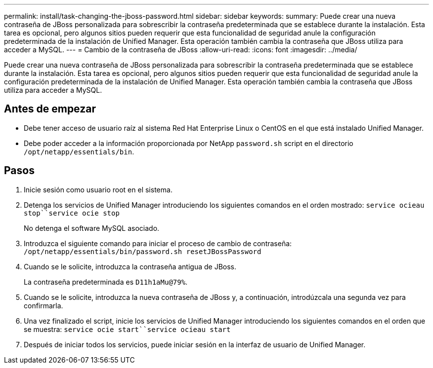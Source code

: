---
permalink: install/task-changing-the-jboss-password.html 
sidebar: sidebar 
keywords:  
summary: Puede crear una nueva contraseña de JBoss personalizada para sobrescribir la contraseña predeterminada que se establece durante la instalación. Esta tarea es opcional, pero algunos sitios pueden requerir que esta funcionalidad de seguridad anule la configuración predeterminada de la instalación de Unified Manager. Esta operación también cambia la contraseña que JBoss utiliza para acceder a MySQL. 
---
= Cambio de la contraseña de JBoss
:allow-uri-read: 
:icons: font
:imagesdir: ../media/


[role="lead"]
Puede crear una nueva contraseña de JBoss personalizada para sobrescribir la contraseña predeterminada que se establece durante la instalación. Esta tarea es opcional, pero algunos sitios pueden requerir que esta funcionalidad de seguridad anule la configuración predeterminada de la instalación de Unified Manager. Esta operación también cambia la contraseña que JBoss utiliza para acceder a MySQL.



== Antes de empezar

* Debe tener acceso de usuario raíz al sistema Red Hat Enterprise Linux o CentOS en el que está instalado Unified Manager.
* Debe poder acceder a la información proporcionada por NetApp `password.sh` script en el directorio `/opt/netapp/essentials/bin`.




== Pasos

. Inicie sesión como usuario root en el sistema.
. Detenga los servicios de Unified Manager introduciendo los siguientes comandos en el orden mostrado: `service ocieau stop``service ocie stop`
+
No detenga el software MySQL asociado.

. Introduzca el siguiente comando para iniciar el proceso de cambio de contraseña: `/opt/netapp/essentials/bin/password.sh resetJBossPassword`
. Cuando se le solicite, introduzca la contraseña antigua de JBoss.
+
La contraseña predeterminada es `D11h1aMu@79%`.

. Cuando se le solicite, introduzca la nueva contraseña de JBoss y, a continuación, introdúzcala una segunda vez para confirmarla.
. Una vez finalizado el script, inicie los servicios de Unified Manager introduciendo los siguientes comandos en el orden que se muestra: `service ocie start``service ocieau start`
. Después de iniciar todos los servicios, puede iniciar sesión en la interfaz de usuario de Unified Manager.

